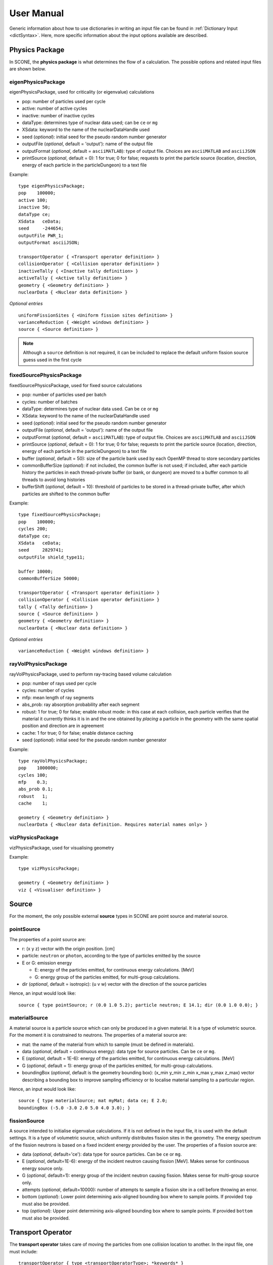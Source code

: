 .. _user-manual:

User Manual
===========

Generic information about how to use dictionaries in writing an input file can be found
in :ref:`Dictionary Input <dictSyntax>`. Here, more specific information about the input
options available are described.

Physics Package
---------------

In SCONE, the **physics package** is what determines the flow of a calculation. The possible
options and related input files are shown below.

eigenPhysicsPackage
###################

eigenPhysicsPackage, used for criticality (or eigenvalue) calculations

* pop: number of particles used per cycle
* active: number of active cycles
* inactive: number of inactive cycles
* dataType: determines type of nuclear data used; can be ``ce`` or ``mg``
* XSdata: keyword to the name of the nuclearDataHandle used
* seed (*optional*): initial seed for the pseudo random number generator
* outputFile (*optional*, default = 'output'): name of the output file
* outputFormat (*optional*, default = ``asciiMATLAB``): type of output file.
  Choices are ``asciiMATLAB`` and ``asciiJSON``
* printSource (*optional*, default = 0): 1 for true; 0 for false; requests
  to print the particle source (location, direction, energy of each particle
  in the particleDungeon) to a text file

Example: ::

        type eigenPhysicsPackage;
        pop    100000;
        active 100;
        inactive 50;
        dataType ce;
        XSdata   ceData;
        seed     -244654;
        outputFile PWR_1;
        outputFormat asciiJSON;

        transportOperator { <Transport operator definition> }
        collisionOperator { <Collision operator definition> }
        inactiveTally { <Inactive tally definition> }
        activeTally { <Active tally definition> }
        geometry { <Geometry definition> }
        nuclearData { <Nuclear data definition> }

*Optional entries* ::

        uniformFissionSites { <Uniform fission sites definition> }
        varianceReduction { <Weight windows definition> }
        source { <Source definition> }

.. note::
   Although a ``source`` definition is not required, it can be included to replace
   the default uniform fission source guess used in the first cycle

fixedSourcePhysicsPackage
#########################

fixedSourcePhysicsPackage, used for fixed source calculations

* pop: number of particles used per batch
* cycles: number of batches
* dataType: determines type of nuclear data used. Can be ``ce`` or ``mg``
* XSdata: keyword to the name of the nuclearDataHandle used
* seed (*optional*): initial seed for the pseudo random number generator
* outputFile (*optional*, default = 'output'): name of the output file
* outputFormat (*optional*, default = ``asciiMATLAB``): type of output file.
  Choices are ``asciiMATLAB`` and ``asciiJSON``
* printSource (*optional*, default = 0): 1 for true; 0 for false; requests
  to print the particle source (location, direction, energy of each particle
  in the particleDungeon) to a text file
* buffer (*optional*, default = 50): size of the particle bank used by each
  OpenMP thread to store secondary particles
* commonBufferSize (*optional*): if not included, the common buffer is not
  used; if included, after each particle history the particles in each
  thread-private buffer (or bank, or dungeon) are moved to a buffer
  common to all threads to avoid long histories
* bufferShift (*optional*, default = 10): threshold of particles to be
  stored in a thread-private buffer, after which particles are shifted to
  the common buffer

Example: ::

        type fixedSourcePhysicsPackage;
        pop    100000;
        cycles 200;
        dataType ce;
        XSdata   ceData;
        seed     2829741;
        outputFile shield_type11;

        buffer 10000;
        commonBufferSize 50000;

        transportOperator { <Transport operator definition> }
        collisionOperator { <Collision operator definition> }
        tally { <Tally definition> }
        source { <Source definition> }
        geometry { <Geometry definition> }
        nuclearData { <Nuclear data definition> }

*Optional entries* ::

        varianceReduction { <Weight windows definition> }

rayVolPhysicsPackage
####################

rayVolPhysicsPackage, used to perform ray-tracing based volume calculation

* pop: number of rays used per cycle
* cycles: number of cycles
* mfp: mean length of ray segments
* abs_prob: ray absorption probability after each segment
* robust: 1 for true; 0 for false; enable robust mode: in this case at each collision,
  each particle verifies that the material it currently thinks it is in and the one
  obtained by *placing* a particle in the geometry with the same spatial position and
  direction are in agreement
* cache: 1 for true; 0 for false; enable distance caching
* seed (*optional*): initial seed for the pseudo random number generator

Example: ::

        type rayVolPhysicsPackage;
        pop    1000000;
        cycles 100;
        mfp    0.3;
        abs_prob 0.1;
        robust   1;
        cache    1;

        geometry { <Geometry definition> }
        nuclearData { <Nuclear data definition. Requires material names only> }

vizPhysicsPackage
#################

vizPhysicsPackage, used for visualising geometry

Example: ::

        type vizPhysicsPackage;

        geometry { <Geometry definition> }
        viz { <Visualiser definition> }

Source
------

For the moment, the only possible external **source** types in SCONE are point source
and material source.

pointSource
############

The properties of a point source are:

* r: (x y z) vector with the origin position. [cm]
* particle: ``neutron`` or ``photon``, according to the type of particles emitted by the
  source
* E or G: emission energy

  - E: energy of the particles emitted, for continuous energy calculations. [MeV]
  - G: energy group of the particles emitted, for multi-group calculations.

* dir (*optional*, default = isotropic): (u v w) vector with the direction of the source
  particles

Hence, an input would look like: ::

      source { type pointSource; r (0.0 1.0 5.2); particle neutron; E 14.1; dir (0.0 1.0 0.0); }

materialSource
##############

A material source is a particle source which can only be produced in a given material.
It is a type of volumetric source. For the moment it is constrained to neutrons.
The properties of a material source are:

* mat: the name of the material from which to sample (must be defined in materials).
* data (*optional*, default = continuous energy): data type for source particles. Can be ``ce``
  or ``mg``.
* E (*optional*, default = 1E-6): energy of the particles emitted, for continuous energy
  calculations. [MeV]
* G (*optional*, default = 1): energy group of the particles emitted, for multi-group
  calculations.
* boundingBox (*optional*, default is the geometry bounding box):
  (x_min y_min z_min x_max y_max z_max) vector describing a bounding box to improve sampling
  efficiency or to localise material sampling to a particular region.

Hence, an input would look like: ::

      source { type materialSource; mat myMat; data ce; E 2.0;
      boundingBox (-5.0 -3.0 2.0 5.0 4.0 3.0); }

fissionSource
#############

A source intended to initialise eigenvalue calculations. If it is not defined in the input file, it is
used with the default settings. It is a type of volumetric source, which uniformly distributes fission
sites in the geometry. The energy spectrum of the fission neutrons is based on a fixed incident
energy provided by the user. The properties of a fission source are:

* data (*optional*, default='ce'): data type for source particles. Can be ``ce``
  or ``mg``.
* E (*optional*, default=1E-6): energy of the incident neutron causing fission [MeV]. Makes
  sense for continuous energy source only.
* G (*optional*, default=1): energy group of the incident neutron causing fission. Makes
  sense for multi-group source only.
* attempts (*optional*, default=10000): number of attempts to sample a fission site in a cell
  before throwing an error.
* bottom (*optional*): Lower point determining axis-aligned bounding box where to sample points. If
  provided ``top`` must also be provided.
* top (*optional*): Upper point determining axis-aligned bounding box where to sample points. If
  provided ``bottom`` must also be provided.

Transport Operator
------------------

The **transport operator** takes care of moving the particles from one collision location
to another. In the input file, one must include: ::

      transportOperator { type <transportOperatorType>; *keywords* }

The possible types are:

* transportOperatorST, performs surface tracking (ST) or ray tracing
* transportOperatorDT, performs Woodcock delta tracking (DT)
* transportOperatorHT, performs a hybrid between ST and DT

  - cutoff (*optional*, default = 0.9): cutoff between ST and DT. If, at the particle
    energy, the ratio between the local material cross section and the majorant cross
    section is larger than the cutoff, DT is used; otherwise ST is used.

Example: ::

      transportOperator { type transportOperatorHT; cutoff 0.85; }

Collision Operator
------------------

The **collision operator** process all collision types. It samples the colliding nuclide
and the reaction, and calculates all relevant by-products. In the input file, one must
include: ::

      collisionOperator { neutronCE { type <ceCollisionOperatorType>; *keywords* } }

if continuos energy nuclear data are used, or ::

      collisionOperator { neutronMG { type <ceCollisionOperatorType>; } }

if multi-group nuclear data are used. In a hybrid simulation, both ``neutronCE`` and
``neutronMG`` can be included.

The possible types to be used with **continuous energy** data are:

neutronCEstd
############

neutronCEstd, to perform analog collision processing

* minEnergy (*optional*, default = 1.0e-11): minimum energy cut-off. [MeV]
* maxEnergy (*optional*, default = 20.0): maximum energy cut-off. [MeV]
* energyThreshold (*optional*, default = 400): energy threshold for explicit treatment
  of target nuclide movement. Target movement is sampled if neutron energy E < kT ∗
  energyThreshold where kT is target material temperature in [MeV]. [-]
* massThreshold (*optional*, default = 1): mass threshold for explicit treatment of
  target nuclide movement. Target movement is sampled if target mass A < massThreshold. [Mn]
* DBRCeMin (*optional*, default = 1.0e-08): minimum DBRC energy. [MeV]
* DBRCeMax (*optional*, default = 2.0e-04): maximum DBRC energy. [MeV]

Example: ::

      collisionOperator { neutronCE { type neutronCEstd; minEnergy 1.0e-12; maxEnergy 30.0;
      energyThreshold 200; massThreshold 2; DBRCeMin 1.0e-06; DBRCeMax 0.001; } }

neutronCEimp
############

neutronCEimp, to perform implicit collision processing

* minEnergy (*optional*, default = 1.0e-11): minimum energy cut-off. [MeV]
* maxEnergy (*optional*, default = 20.0): maximum energy cut-off. [MeV]
* energyThreshold (*optional*, default = 400): energy threshold for explicit treatment
  of target nuclide movement. Target movement is sampled if neutron energy E < kT ∗
  energyThreshold where kT is target material temperature in [MeV]. [-]
* massThreshold (*optional*, default = 1): mass threshold for explicit treatment
  of target nuclide movement. Target movement is sampled if target mass A <
  massThreshold. [Mn]
* splitting (*optional*, default = 0): 1 for true; 0 for false; enables splitting
  for particles above a certain weight
* roulette (*optional*, default = 0): 1 for true; 0 for false; enables rouletting
  of particles below a certain weight
* minWgt (*optional*, default = 0.25): minimum particle weight for rouletting
* maxWgt (*optional*, default = 1.25): maximum particle weight for splitting
* avgWgt (*optional*, default = 0.5): weight of a particle on surviving rouletting
* maxSplit (*optional*, default = 1000): maximum number of splits allowed per particle
* impAbs (*optional*, default = 0): 1 for true; 0 for false; enables implicit capture
* impGen (*optional*, default = 1): 1 for true; 0 for false; enables implicit fission
  sites generation
* weightWindows (*optional*, default = 0): 1 for true; 0 for false; enables the use of
  weight windows
* UFS (*optional*, default = 0): 1 for true; 0 for false; enables the use of uniform
  fission sites
* DBRCeMin (*optional*, default = 1.0e-08): minimum DBRC energy. [MeV]
* DBRCeMax (*optional*, default = 2.0e-04): maximum DBRC energy. [MeV]

Example: ::

      collisionOperator { neutronCE { type neutronCEimp; minEnergy 1.0e-12; maxEnergy 30.0;
      impAbs 1; roulette 1; splitting 1; impGen 1; maxWgt 2.0; minWgt 0.1; UFS 1; } }

The possible types to be used with **multi-group** data are:

neutronMGstd
############

neutronMGstd, to perform analog collision processing

Example: ::

      collisionOperator { neutronMG { type neutronMGstd; } }

neutronMGimp
############

neutronMGimp, to perform implicit collision processing

* maxSplit (*optional*, default = 1000): maximum number of splits allowed per particle
* weightWindows (*optional*, default = 0): 1 for true; 0 for false; enables the use of
  weight windows

Example: ::

      collisionOperator { neutronMG { type neutronMGimp; weightWindows 1; maxSplit 50; } }

Weight Windows
--------------

Weight windows can be used if, inside the collision operator ``neutronCEimp``, the
keyword ``weightWindows`` is set to 1. Then, in the input file, one needs to add: ::

        varianceReduction { type weightWindowsField; file <pathToWeightWindowsFile>; }

The file that contains **weight windows** has to include:

* map: map as defined for the tallies
* wLower: array with the lower weight windows weights, where the order of the values
  in the array must correspond to the order of the bins in the map
* wUpper: array with the upper weight windows weights, where the order of the values
  in the array must correspond to the order of the bins in the map
* constSurvival: multiplication constant. Multiplied by the lower weights, gives the
  survival weight for Russian roulette

Example: ::

      map  { type multiMap; maps (mapx mapy);
      mapx { type spaceMap;  axis x;  grid unstruct;  bins (0.0 1.0 2.0); }
      mapy { type spaceMap;  axis y;  grid unstruct;  bins (0.0 5.0 10.0 15.0); } }
      constSurvival 2.0;
      wLower (0.5 0.1 0.2 0.1 0.5 0.5);
      wUpper (2.0 1.2 1.5 1.1 2.0 4.0);

Uniform Fission Sites
---------------------

Uniform Fission Sites can be used if, inside the collision operator ``neutronCEimp``, the
keyword ``UFS`` is set to 1. Then, in the input file, one needs to add: ::

      uniformFissionSites { type uniFissSitesField; map { <Map definition> } *keywords* }

In the input above, ``map`` is the geometrical map used for UFS. The map has to contain
fissile material for the method to make sense. Other keywords are:

* uniformVolMap (*optional*, default = 0): 1 for true; 0 for false; flag that states
  whether the bins of the map contain equal volumes of fissile material or not
* popVolumes (*optional*, default = 1.0e7): if ``uniformVolMap`` is false, a Monte Carlo
  calculation is run to estimate the fissile material volumes in each map bin. This entry
  correspond to the number of points sampled in the geometry for the volume calculation.
  Note that this volume calculation is done only once during initialisation

Example: ::

      uniformFissionSites { type uniFissSitesField; uniformVolMap 0; popVolumes 1.0e8;
      map { <Map definition> }
      }

Geometry
--------

A detailed description about the geometry modelling adopted in SCONE can be found at
:ref:`Geometry <Geometry>`. In an input file, one has to include: ::

      geometry  { type <geometryType>; boundary (a b c d e f); graph { type <graphType>; }
      surfaces  { <Surfaces definition> }
      cells     { <Cells definition> }
      universes { <Universes definition> }
      }

At the moment, the only **geometry** type available is ``geometryStd``. As for the boundary
six integers have to be inputted. These correspond to the boundary conditions at boundaries
(-x +x -y +y -z +z). The possibilities are:

* vacuum, or black: input 0
* reflective: input 1
* periodic: input 2

.. note::
    Strictly speaking it is up to a particular boundary surface to interpret how the values
    in the boundary condition sequence are interpreted. For all cube-like surfaces the rule
    above holds, but for more exotic boundaries (e.g., hexagons) it is worth double checking
    the documentation comment of the particular surface in the source code.

.. note::
   Curved surfaces only allow for vacuum boundaries.

The **graph** definition allows two options:

* shrunk: each local (material) cell has the same uniqueID in all universe instances
* extended: every local (material) cell has its own uniqueID in all universe instances

Hence, an example of a geometry input could look like: ::

      geometry  { type geometryStd; boundary (1 1 1 1 0 0); graph { type shrunk; }
      surfaces  { <Surfaces definition> }
      cells     { <Cells definition> }
      universes { <Universes definition> }
      }

For more details about the graph-like structure of the nested geometry see the relevant
:ref:`section <DAG_GEOM>`.

Surfaces
########

To define one or multiple **surfaces**, the necessary entries are: ::

      surfaces {
      <name1> { id <idNumber1>; type <surfaceType>; *keywords* }
      <name2> { id <idNumber2>; type <surfaceType>; *keywords* }
      ...
      <nameN> { id <idNumberN>; type <surfaceType>; *keywords* }
      }

Here, the ``name`` can be anything at the discretion of the user, as long as it doesn't
contain spaces. The ``idNumber`` can be any integer; attention must be paid that all
``idNumbers`` are unique.

Several ``surfaceTypes`` are possible:

* box: axis aligned box

  - origin: (x y z) vector with the origin position. [cm]
  - halfwidth: (x y z) vector with the halfwidth of each side. [cm]

Example: ::

      surf1 { id 92; type box; origin (0.0 0.0 9.0); halfwidth (1.0 2.0 0.3); }

* squareCylinder: infinitely long square cylinder aligned with x, y or z axis. The
input type has to be ``xSquareCylinder``, ``ySquareCylinder`` or ``zSquareCylinder``

  - origin: (x y z) vector with the origin position; the entry corresponding to
    the cylinder axis is ignored. [cm]
  - halfwidth: (x y z) vector with the halfwidth of each side; the entry
    corresponding to the cylinder axis is ignored. [cm]

Example: ::

      surf2 { id 25; type ySquareCylinder; origin (3.0 0.0 9.0); halfwidth (4.4 0.0 0.1); }

* truncCylinder: finite length cylinder aligned with x, y or z axis. The input
  type has to be ``xTruncCylinder``, ``yTruncCylinder`` or ``zTruncCylinder``

  - origin: (x y z) vector with the origin position. [cm]
  - halfwidth: axial halfwidth. [cm]
  - radius: cylinder radius. [cm]

Example: ::

      surf3 { id 3; type zTruncCylinder; origin (3.0 2.1 5.0); halfwidth 20.0;
      radius 1.6; }

* aPlane: plane with normal along x, y or z. The input type has to be ``xPlane``,
  ``yPlane`` or ``zPlane``

  - a0: position of the plane on the axis. The input type has to be ``x0``, ``y0``
    or ``z0``. [cm]

Example: ::

      surf4 { id 8; type xPlane; x0 4.0; }

* plane: generic plane (F(r) = c1 * x + c2 * y + c3 * z - c4)

  - coeffs: (c1 c2 c3 c4) vector with coefficients

Example: ::

      surf5 { id 55; type plane; coeffs (8.6 3.0 66.0 1.5); }

* cylinder: infinitely long cylinder aligned with x, y or z axis. The input type
  has to be ``xCylinder``, ``yCylinder`` or ``zCylinder``

  - origin: (x y z) vector with the origin position; the entry corresponding to
    the cylinder axis is ignored. [cm]
  - radius: cylinder radius. [cm]

Example: ::

      billy { id 92; type xCylinder; origin (0.0 0.0 9.0); radius 4.8; }

* sphere

  - origin: (x y z) vector with the origin position. [cm]
  - radius: sphere radius. [cm]

Example: ::

      surf6 { id 234; type sphere; origin (5.0 86.0 19.4); radius 18.3; }

Cells
#####

Similarly to the surfaces, the **cells** in the geometry can be defined as: ::

      cells {
      <name1> { id <idNumber1>; type <cellType>; surfaces (<surfaces>); filltype <fillType>; *keywords* }
      <name2> { id <idNumber2>; type <cellType>; surfaces (<surfaces>); filltype <fillType>; *keywords* }
      ...
      <nameN> { id <idNumberN>; type <cellType>; surfaces (<surfaces>); filltype <fillType>; *keywords* }
      }

At the moment, in SCONE, the only ``cellType`` available is ``simpleCell``.
In the surface definition, one should include the indexes of the corresponding
surfaces with no sign to indicate a positive half-space, or minus sign to indicate
a negative half-space. The space in between cells corresponds to an intersection.

The possible ``fillTypes`` are:

* mat: if the cells is filled with a homogeneous material

  - material: takes as an input the material name

Example: ::

      cell1 { id 1; type simpleCell; surfaces (1 -6 90); filltype mat; material fuel; }

* uni: if the cell is filled with a universe

  - universe: takes as an input the universe ``id``

Example: ::

      cellX { id 5; type simpleCell; surfaces (2 -3); filltype uni; universe 6; }

* outside: if the cell is outside of the geometry

Example: ::

      cellixx { id 55; type simpleCell; surfaces (-10); filltype outside; }

Universes
#########

Similarly to the surfaces and cells, the **universes** in the geometry can be defined as: ::

      universes {
      <name1> { id <idNumber1>; type <universeType>; *keywords* }
      <name2> { id <idNumber2>; type <universeType>; *keywords* }
      ...
      <nameN> { id <idNumberN>; type <universeType>; *keywords* }
      }

Several ``universeTypes`` are possible:

* cellUniverse, composed of the union of different cells. Note that overlaps are
  forbidden, but there is no check to find overlaps

  - cells: array containing the ``cellIds`` as used in the cell definition
  - origin (*optional*, default = (0.0 0.0 0.0)): (x y z) array with the origin
    of the universe. [cm]
  - rotation (*optional*, default = (0.0 0.0 0.0)): (x y z) array with the
    rotation angles in degrees applied to the universe. [°]

.. note::
   When creating a ``cellUniverse`` a user needs to take care to avoid leaving
   any 'unspecified' regions (sets in space which do not belong to any cell).
   If these are reachable by a particle (e.g., are not covered by any higher
   level universe) they will cause a calculation to crash.

Example: ::

      uni3 { id 3; type cellUniverse; cells (1 2 55); origin (1.0 0.0 0.0); rotation (0.0 90.0 180.0); }

* pinUniverse, composed of infinite co-centred cylinders

  - radii: array containing the radii of the co-centred cylinders. There
    must be an entry equal to 0.0, which corresponds to the outermost
    layer, which is infinite. [cm]
  - fills: array containing the names or ids of what is inside each cylindrical
    shell. The order of the fills must correspond to the order of the corresponding
    radii. An entry can be a material name, the keyword ``void``, or a   ``u<id>``,
    where ``id`` is the id of a defined universe
  - origin (*optional*, default = (0.0 0.0 0.0)): (x y z) array with the
    origin of the universe. [cm]
  - rotation (*optional*, default = (0.0 0.0 0.0)): (x y z) array with the
    rotation angles in degrees applied to the universe. [°]

Example: ::

      uni3 { id 3; type pinUniverse; radii (0.2 1.0 1.1 1.3 0.0); fills (u<1> fuel void clad coolant); }

* latUniverse, cartesian lattice of constant pitch

  - shape: (x y z) array of integers, stating the numbers of x, y and z
    elements of the lattice. For a 2D lattice, one of the entries has to be 0
  - pitch: (x y z) array with the x, y and z lattice pitches. In a 2D lattice,
    the value entered in the third dimension is not used. [cm]
  - padmat: material name or universe index (u<id>) that fills the possible
    extra space between the lattice and its bounding surface. Also the keyword
    ``void`` is allowed
  - map: map that includes the universe ids of the elements of the lattice.
    The order is: increasing x, increasing y and then increasing z
  - origin (*optional*, default = (0.0 0.0 0.0)): (x y z) array with the
    origin of the universe. [cm]
  - rotation (*optional*, default = (0.0 0.0 0.0)): (x y z) array with the
    rotation angles in degrees applied to the universe. [°]

Example: ::

      uni_lattice { id 10; type latUniverse; shape (3 2 2); pitch (1.0 1.0 1.5); padMat u<3>; map (
      1 2 3 // x: 1-3, y: 2, z: 2
      4 5 6 // x: 1-3, y: 1, z: 2
      7 8 9 // x: 1-3, y: 2, z: 1
      10 11 12 ) } // x: 1-3, y: 1, z: 1

.. note::
   The order of the elements in the lattice is different from other MC codes, e.g.,
   Serpent. The lattice is written in the style *WYSIWYG*: What You See Is What You Get.

* rootUniverse: top level universe of geometry

  - border: id of the boundary surface for the whole geometry
  - fill: inside filling, as a material name or a universe (u<id>)

Example: ::

      root { id 1000; type rootUniverse; border 10; fill u<1>; }

Visualiser
----------

To **plot** a geometry, the keyword ``viz`` must be present in the input file: ::

      viz {
      <name1> { type <vizType>; *keywords* }
      <name2> { type <vizType>; *keywords* }
      }

The possible types of files that the geometry is plotted in are:

vtk
###

* corner: (x y z) array with the corner of the geometry [cm]
* width: (x y z) array with the width of the mesh in each direction [cm]
* vox: (x y z) array with the number of voxels requested in each direction
* what (*optional*, default = material): defines what is highlighted in the
  plot; options are ``material`` and ``uniqueID``, where ``uniqueID``
  highlights unique cell IDs

Example: ::

      plotVTK { type vtk; corner (10.0 6.0 2.0); width (20.0 12.0 4.0); vox (4000 120 400); what uniqueID; }

bmp
###

* centre: (x y z) array with the coordinates of the center of the plot [cm]
* axis: ``x``, ``y`` or ``z``, it's the axis normal to the 2D plot
* width (*optional*, default = whole geometry): (y z), (x z) or (x y) array
  with the width of the geometry plotted in each direction [cm]
* res: (y z), (x z) or (x y) array with the resolution of the mesh in each direction
* output: name of the output file, with extension ``.bmp``
* what (*optional*, default = material): defines what is highlighted in the
  plot; options are ``material`` and ``uniqueID``, where ``uniqueID``
  highlights unique cell IDs
* offset (*optional*, default = random) An integer (positive or negative) that
  shifts the sequence of colours assigned to materials. Allows to change colours
  from the default sequence in a parametric way.

Example: ::

      plotBMP { type bmp; axis z; centre (0.0 0.0 0.0); width (50 10); res (1000 200); output geomZ; what material; }

.. note::
   SCONE can be run to visualise geometry without actually doing transport, by
   including ``--plot`` when running the application. In this case the visualiser
   has to be included in the file.

Nuclear Data
------------

SCONE can be used with both continuous energy data and multi-group data. The type
of data used must be specified in the ``physicsPackage`` options, as well as in the
``collisionOperator`` options. As for **nuclear data**, the input files has to look like: ::

      nuclearData {
      handles { <Nuclear data handles definition> }
      materials { <Materials definition> }
      }

The **handles** definition is structured as the following: ::

      handles {
      <handleName1> { type <databaseType>; *keywords* }
      <handleName2> { type <databaseType>; *keywords* }
      }

The name of a handle has to be the same as defined in a ``physicsPackage`` under the
keyword ``XSdata``.

Otherwise, the possible **nuclear database** types allowed are:

aceNeutronDatabase
##################

aceNeutronDatabase, used for continuous energy data. In this case, the data is read
from ACE files.

* aceLibrary: includes the path to the *.aceXS* file, which includes the paths to
  the ACE files
* ures (*optional*, default = 0): 1 for true; 0 for false; activates the unresolved
  resonance probability tables treatment
* DBRC (*optional*, default = no DBRC): list of ZAIDs of nuclides for which DBRC has
  to be applied.
* majorant (*optional*, default = 1): 1 for true; 0 for false; flag to activate the
  pre-construction of a unionised majorant cross section
  
Example: ::

      ceData { type aceNuclearDatabase; aceLibrary ./myFolder/ACElib/JEF311.aceXS;
      ures 1; DBRC (92238 94242)}

.. note::
   If DBRC is applied, the 0K cross section ace files of the relevant nuclides must
   be included in the aceLibrary file.

baseMgNeutronDatabase
#####################

baseMgNeutronDatabase, used for multi-group data. In this case, the data is read
from files provided by the user.

* PN: includes a flag for anisotropy treatment. Could be ``P0`` or ``P1``

Example: ::

      mgData { type baseMgNeutronDatabase; PN P1; }

Materials definition
####################

The *materials* definition is structured as: ::

      materials {
      <materialName1> { temp <temp1>;
      composition { <Composition definition> }
      *keywords* }
      <materialName2> { temp <temp2>;
      composition { <Composition definition> }
      *keywords* }
      }

In this case, ``materialName`` can be any name chosen by the user; ``temp`` is the
material temperature in [K].

.. note::
  At the moment ``temp`` is not used in any way since SCONE has no way to treat
  the temperature dependence of cross-sections. It is included for future use.
  To change the temperature, a user needs to set appropriate suffix to each
  individual nuclide in the composition definition.


The ``composition`` dictionary must always be included, but it can be empty in
multi-group simulations. In continuous energy simulations, it should include a
list of the ZAIDs of all the nuclides that compose that material, and the respective
atomic densities in [atoms/cm/barn]. The ZAIDs are normally in the form ``ZZAAA.TT``,
or ``ZAAA.TT`` for nuclides with Z<10. The code ``TT`` indicates the temperature used
in the nuclear data evaluation, and the options are 03, 06, 09, 12 and 15,
corresponding to temperatures of 300K, 600K, 900K, 1200K and 1500K.

Other options are:

* moder: dictionary that includes information on thermal scattering data. It has to
  include a list of ZAIDs for which S(a,b) has to be used, and the name of the file
  that contains the data. The file has to be included in the list of files in the *.aceXS*
  input file. Note that this input is ignored if the nuclide or nuclides listed are not
  included in the material. Only needed for continuous energy simulations.

* xsFile: needed for multi-group simulations. Must contain the path to the file where
  the multi-group cross sections are stored.

* rgb (*optional*): An array of three integers specifying the RGB colour e.g. ``(255 0 0)``. The
  colour defined in this way will be used for visualisation of the material in the geometry plots.

Example 1: ::

      materials {
      fuel { temp 273;
      composition {
      92238.03   0.021;
      92235.03   0.004;
      8016.03    0.018535464; }
      }
      water { temp 273;
      rgb (0 0 200);
      composition {
      1001.03   0.0222222;
      8016.03   0.00535; }
      moder { 1001.03 h-h2o.42; }
      }
      }

Example 2: ::

      materials {
      fuel { temp 573;
      composition { }
      xsFile ./xss/fuel.txt
      }
      }

Multi-group cross sections
--------------------------

In the case of a multi-group calculation, **multi-group cross sections** must be
provided by the user. These are in separate files compared to the input file. The
structure of such cross section files is the following: they must include

* numberOfGroups: number of energy groups used (=N)
* capture: vector of size N with the material-wise macroscopic capture cross section.
  The order of the elements corresponds to groups from fast (group 1) to thermal
  (group N)
* fission (*optional*): vector of size N with the material-wise macroscopic fission
  cross section. The order of the elements corresponds to groups from fast (group 1)
  to thermal (group N). Must be included only if the materials is fissile
* nu (*optional*): vector of size N with the material-wise macroscopic neutron
  production nu-bar. The order of the elements corresponds to groups from
  fast (group 1) to thermal (group N). Must be included only if the materials
  is fissile
* chi (*optional*): vector of size N with the material-wise fission spectrum. The order
  of the elements corresponds to groups from fast (group 1) to thermal (group N).
  Must be included only if the materials is fissile
* P0: P0 scattering matrix, of size NxN. In the case of a 3x3 matrix, the elements are
  ordered as: ::

      1 -> 1   1 -> 2   1 -> 3
      2 -> 1   2 -> 2   2 -> 3
      3 -> 1   3 -> 2   3 -> 3

* scatteringMultiplicity: P0 scattering multiplicity matrix, of size NxN. Contains
  multiplicative elements that will be multiplied to the P0 matrix elements for scattering
  production cross section, hence all elements must be >= 1.0
* P1 (*optional*): necessary only if ``P1`` is defined in the ``baseMgNeutronDatabase``
  entry ``PN``. It contains the P1 scattering matrix, of size NxN

An example file is: ::

      numberOfGroups 2;
      capture (0.0010046 0.025788);
      fission (0.0010484 0.050632);
      nu      (2.5 2.5);
      chi     (1.0 0.0);
      scatteringMultiplicity (
      1.0 1.0
      1.0 1.0  );
      P0 (
      0.62568 0.029227
      0.0     2.443830
      );
      P1 (
      0.27459 0.0075737
      0.0     0.83318
      );

Tallies
-------

As mentioned previously, one might have to include the keywords ``inactiveTally`` and
``activeTally`` in the input file (in the case of ``eigenPhysicsPackage``), or just
``tally`` (in the case of ``fixedSourcePhysicsPackage``). Either way, the **tally**
definition is the same for all cases: ::

      tally {
      *keywords*
      <resName1> { type <clerkType1>; response (<responseName>); <responseName> { type <responseType>; *keywords* } *keywords* }
      <resName2> { type <clerkType2>; *keywords* }
      ...
      <resNameN> { type <clerkTypeN>; }
      }

In this case, ``resName`` can be any name chosen by the user, and it is what will be
reported in the output file.

Tally Clerks
############

The **tally clerks** determine which kind of estimator will be used. The options are:

* collisionClerk, for a collision estimator of flux and reaction rates

  - response: defines which response function has to be used for this tally. Note
    that more than one response can be defined per each tally
  - map (*optional*): contains a dictionary with the ``tallyMap`` definition,
    that defines the domains of integration of each tally
  - filter (*optional*): can filter out particles with certain properties,
    preventing them from scoring results
  - handleVirtual (*optional*, default = 0): if set to 1, delta tracking virtual collisions
    are tallied with a collisionClerk as well as physical collisions

* trackClerk

  - response: defines which response function has to be used for this tally.
    Note that more than one response can be defined per each tally
  - map (*optional*): contains a dictionary with the ``tallyMap`` definition,
    that defines the domains of integration of each tally
  - filter (*optional*): can filter out particles with certain properties,
    preventing them from scoring results

Example: ::

      tally {
      collision_estimator { type collisionClerk; response (<responseName>); <responseName> { type <responseType>; *keywords* }
      map { <Map definition> }
      filter { <Filter definition> }
      }
      track_estimator { type trackClerk; response (<responseName1> <responseName2>);
      <responseName1> { type <responseType>; *keywords* }
      <responseName2> { type <responseType>; *keywords* }
      }
      }

* keffAnalogClerk, analog k_eff estimator
* keffImplicitClerk, implicit k_eff estimator
  - handleVirtual (*optional*, default = 0): if set to 1, delta tracking virtual collisions
    are tallied with a collisionClerk as well as physical collisions

Example: ::

      tally {
      k_eff1 { type keffAnalogClerk; }
      k_eff2 { type keffImplicitClerk; handleVirtual 1; }
      }

* centreOfMassClerk, geometrical 3D center of mass estimator

  - cycles: number of cycles for which to track center of mass

Example: ::

      tally {
      com { type comClerk; cycles 200; }
      }

* collisionProbabilityClerk, tallies a collision probability matrix

  - map: contains a dictionary with the ``tallyMap`` definition, that defines
    the bins of the matrix

Example: ::

      tally {
      collisionProb { type collisionProbabilityClerk; map { <Map definition> } }
      }

* dancoffBellClerk, calculates a single-term rational approximation for a lattice

  - fuelMat: list of fuel material names
  - modMat: list of moderator material names
  - Elow (*optional*, default = 0.0): bottom energy boundary; [MeV]
  - Etop (*optional*, default = 20.0): top energy boundary; [MeV]

Example: ::

      tally {
      dancoff_bell_factors { type dancoffBellClerk; fuelMat (fuel1 fuel2 fuel_Gd); modMat (water); Elow 0.06; Etop 10.0; }
      }

* mgXsClerk, calculates multi-group cross sections via a collision estimator
  of reaction rates and analog tallies of fission spectrum and scattering events
  ingoing and outgoing energies and multiplicity

  - energyMap (*optional*, default = 1 group): definition of the energy group
    structure to be used
  - spaceMap (*optional*, default = whole geometry): definition of a spatial
    tally map
  - PN (*optional*, default = 0): 1 for true; 0 for false; flag that indicates
    whether to calculate scattering matrices only up to P1 (``PN 0``) or P7 (``PN 1``)
  - handleVirtual (*optional*, default = 0): if set to 1, delta tracking virtual collisions
    are tallied with a collisionClerk as well as physical collisions

Example: ::

      tally {
      MGxss { type mgXsClerk;
      energyMap { <Map definition> }
      spaceMap { <Map definition> }
      PN 1; }
      }

* shannonEntropyClerk, implicit Shannon entropy estimator

  - map: contains a dictionary with the ``tallyMap`` definition, that defines
    the (spatial) discretisation used to score the entropy
  - cycles: number of cycles to tally the entropy for

Example: ::

      tally {
      shannon_entropy { type shannonEntropyClerk;
      map { <Map definition> }
      cycles 200; }
      }

* simpleFMClerk, 1D fission matrix collision estimator

  - map: contains a dictionary with the ``tallyMap`` definition, that defines
    the bins of the matrix
  - handleVirtual (*optional*, default = 0): if set to 1, delta tracking virtual collisions
    are tallied with a collisionClerk as well as physical collisions

Example: ::

      tally {
      fissionMat { type simpleFMClerk; map { <Map definition> } }
      }

Tally Responses
###############

Certain tally clerks, like the ``collisionClerk`` and ``trackClerk``, require
a **response function**. The different types of responses could be:

* fluxResponse: used to calculate the flux, i.e., the response function is 1.0

Example: ::

      tally {
      collision_estimator { type collisionClerk; response (flux); flux { type fluxResponse; } }
      }

* densityResponse: used to calculate the particle desnsity, i.e., the response function is 
  the particle velocity in [cm/s]

Example: ::

      tally {
      collision_estimator { type collisionClerk; response (dens); dens { type densityResponse; } }
      }

* macroResponse: used to score macroscopic reaction rates

  - MT: MT number of the desired reaction. The options are: -1 total, -2 capture,
    -6 fission, -7 nu*fission, -21 absorption

Example: ::

      tally {
      collision_estimator { type collisionClerk; response (total fission);
      total { type macroResponse; MT -1; }
      fission { type macroResponse; MT -6; } }
      }

* microResponse: used to score microscopic reaction rates

  - MT: MT number of the desired reaction. The options are: 1 total, 2 elastic
    scattering, 18 fission, 27 absorption, 102 capture
  - material: material name where to score the reaction. The material must be
    defined to include only one nuclide; its density could be anything, it doesn't
    affect the result

Example: ::

      tally {
      collision_estimator { type collisionClerk; response (elScatter capture);
      elScatter { type microResponse; MT 2; material water; }
      capture { type microResponse; MT 102; material fuel; }
      }
      }

* weightResponse: response for scoring particle weights

  - moment (*optional*, default = 1): moment of the weight scored

Example: ::

      tally {
      collision_estimator { type collisionClerk; response (weight0 weight1 weight2);
      weight0 { type weightResponse; moment 0; }
      weight1 { type weightResponse; moment 1; }
      weight2 { type weightResponse; moment 2; }
      }
      }

.. note::
   To calculate the average weight, one should divide weight moment 1 (weight1)
   by weight moment 0 (weight0). To calculate the variance of the weights, the
   tally results have to be post-processed as: var = weight2/weight0 - (weight1/weight0)^2

Tally Maps
##########

The different types of **tally maps** are:

* cellMap (1D map), cell-wise map

  - cells: list of ids of the cells to be used an map bins
  - undefBin (*optional*, default = false): 'yes','y','true','TRUE','T' for true;
    'no', 'n', 'false', 'FALSE', 'F' for false; flag that indicates whether all
    the cells not listed in ``cells`` should constitute a map bin or not

Example: ::

      map { type cellMap; cells (1 5 3 2 4 100); undefBin T; }

* energyMap (1D map), defines an energy group structure

  - grid: ``log`` for logarithmically spaced bins or ``lin`` for linearly spaced bins

    + min: bottom energy [MeV]
    + max: top energy [MeV]
    + N: number of bins

  - grid: ``unstruct`` for unstructured grids, to be manually defined

    + bins: array with the explicit definition of the energy bin boundaries to be used

  - grid: ``predef``

    + name: name of the predefined group structure. Options are: ``wims69``,
      ``wims172``, ``casmo40``, ``casmo23``, ``casmo12``, ``casmo7``, ``ecco33``, ``vitaminj``

Examples: ::

      map1 { type energyMap; grid log; min 1.0e-11; max 20.0; N 300; }
      map2 { type energyMap; grid lin; min 1.0; max 20.0; N 100; }
      map3 { type energyMap; grid unstruct; bins (1.0E-9 1.0E-8 0.6E-6 0.3 20.0); }
      map4 { type energyMap; grid predef; name casmo12; }

* homogMatMap (1D map), divides based on the material a particle is in with the
  possibility of grouping some materials together

  - bins: list of names of the material bins, that can contain one or more
    materials; this is followed by all the bin names as key, and the material
    names included in the bin as an entry
  - undefBin (*optional*, default = false): 'yes','y','true','TRUE','T' for true;
    'no', 'n', 'false', 'FALSE', 'F' for false; flag that indicates whether all
    the materials not included in any bin should constitute a map bin or not

Example: ::

      map { type homogMatMap; bins (bin1 bin2 bin3);
      bin1 (mat1 mat2 mat3);
      bin2 (fuel1 fuel3 uo2);
      bin3 (water);
      undefBin T;
      }

* materialMap (1D map), material-wise map

  - materials: list of material names to be used as map bins
  - undefBin (*optional*, default = false): 'yes','y','true','TRUE','T' for true;
    'no', 'n', 'false', 'FALSE', 'F' for false; flag that indicates whether all
    the materials not included should constitute a map bin or not

Example: ::

      map { type materialMap; materials (fuel water cladding reflector fuelGd); undefBin T; }

* multiMap, ensemble of multiple 1D maps

  - maps: list of the names of the maps that will compose the ``multiMap``. This
    is followed by dictionaries that define the requested maps

Example: ::

      map { type multiMap; maps (map1 map2 map10);
      map1 { <1D map definition> }
      map2 { <1D map definition> }
      map10 { <1D map definition> }
      }

* spaceMap (1D map), geometric cartesian map

  - axis: ``x``, ``y`` or ``z``

  - grid: ``lin`` for linearly spaced bins

    + min: bottom coordinate [cm]
    + max: top coordinate [cm]
    + N: number of bins

  - grid: ``unstruct`` for unstructured grids, to be manually defined

    + bins: array with the explicit definition of the bin boundaries to be used

Examples: ::

      map1 { type spaceMap; axis x; grid lin; min -50.0; max 50.0; N 100; }
      map2 { type spaceMap; axis z; grid unstruct; bins (0.0 0.2 0.3 0.5 0.7 0.8 1.0); }

* sphericalMap, geometric spherical map

  - origin (*optional*, default = (0.0 0.0 .0.)): (x y z) vector with the origin
    of the spherical map

  - grid: ``lin`` for linearly spaced bins or ``equivolume`` for spherical shells

    + Rmin (*optional*, default = 0.0): minimum radius [cm]
    + Rmax: maximum radius [cm]
    + N: number of radial bins

  - grid: ``unstruct`` for unstructured grids, to be manually defined

    + bins: array with the explicit definition of the spherical bin boundaries
      to be used

Examples: ::

      map1 { type sphericalMap; origin (2.0 1.0 0.0); grid lin; Rmin 3.0; Rmax 10.0; N 14; }
      map2 { type sphericalMap; grid equivolume; Rmax 20.0; N 10; }
      map3 { type sphericalMap; grid unstruct; bins (1.0 2.0 2.5 3.0 5.0); }

* cylindricalMap, geometric cylindrical map; other than the radial discretisation,
  one could add axial and azimuthal discretisation

  - orientation (*optional*, default = ``z``): ``x``, ``y`` or ``z``, axial direction
  - origin (*optional*, default = (0.0 0.0)): (y z), (x z) or (x y) vector with
    the origin of the cylindrical map
  - rGrid: ``lin`` for linearly spaced bins or ``equivolume`` for cylindrical shells

    + Rmin (*optional*, default = 0.0): minimum radius [cm]
    + Rmax: maximum radius [cm]
    + rN: number of radial bins

  - rGrid: ``unstruct`` for unstructured grids, to be manually defined

    + bins: array with the explicit definition of the cylindrical radial bin
      boundaries to be used

  - axGrid (*optional*, default = 1 bin): ``lin`` for linearly spaced axial bins

    + axMin: minimum axial coordinate [cm]
    + axMax: maximum axial coordinate [cm]
    + axN: number of axial bins

  - azimuthalN (*optional*, default = 1 bin): number of angular azimuthal bins

Example: ::

      map1 { type cylindricalMap; orientation y; origin (7.0 0.0); rGrid lin; Rmax 5.0; rN 10; }
      map2 { type cylindricalMap; rGrid unstruct; bins (2.0 3.0 4.5 5.0); axGrid lin; axMin 0.0; axMax 6.0 axN 24; azimuthalN 8; }

* collNumMap (1D map), filters the particles tallied over number of collisions they underwent

  - collNumbers: list of collision numbers (integers) to be used as map bins

Examples: ::

      map1 { type collNumMap; collNumbers ( 0 1 2 3 4 5 10 20); }

* weightMap (1D map), divides weight into number of discrete bins

  - grid: ``log`` for logarithmically spaced bins or ``lin`` for linearly spaced bins

    + min: bottom weight
    + max: top weight
    + N: number of bins

  - grid: ``unstruct`` for unstructured grids, to be manually defined

    + bins: array with the explicit definition of the weight bin boundaries to be used

Examples: ::

      map1 { type weightMap; grid log; min 1.0e-3; max 100.0; N 100; }
      map2 { type weightMap; grid lin; min 0.1; max 2.0; N 20; }
      map3 { type weightMap; bins (0.0 0.2 0.4 0.6 0.8 1.0 2.0 5.0 10.0); }

Tally Filters
#############

Another option that can be included in the tallies is **tally filters**. These
allow to filter out certain types of particles when scoring results. For now,
the only type of filter existing is:

* energyFilter, to stop particles within a certain energy range from contributing
  to a certain tally

  - Emin (for continuous energy particles): minimum energy [MeV]
  - Emax (for continuous energy particles): maximum energy [MeV]
  - Gtop (for multi-group particles): top energy group
  - Glow (for multi-group particles): bottom energy group

Example: ::

      CEfilter { type energyFilter; Emin 10.0; Emax 20.0; }
      MGfilter { type energyFilter; Gtop 1; Glow 5; }

Other options
#############

Other keywords, such as for results **normalisation**, that could be included are:

* norm: its entry is the name of the tally, ``resName``, to be used as a normalisation
  criterion. If the tally has multiple bins, (e.g. has a map), the bin with index 1
  will be used for normalisation
* normVal: value to normalise the tally ``resName`` to
* display: its entry is the name of the tally, ``resName``, which will be displayed
  each cycle. Only the tally clerks ``keffAnalogClerk`` and ``keffImplicitClerk``
  support display at the moment
* batchSize (*optional*, default = 1): the number of cycles that constitute a single
  batch for the purpose of statistical estimation. For example, a value of 5 means
  that a single estimate is obtained from a score accumulated over 5 cycles

Example: ::

      tally  {
      display (k-eff);
      norm fissRate;
      normVal 100.0;
      k-eff { type keffAnalogClerk;}
      fissRate { type collisionClerk; response (fission); fission {type macroResponse; MT -6;} }
      }
